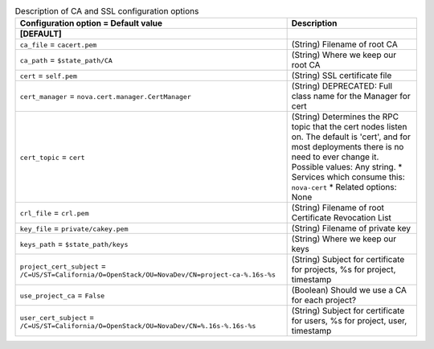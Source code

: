 ..
    Warning: Do not edit this file. It is automatically generated from the
    software project's code and your changes will be overwritten.

    The tool to generate this file lives in openstack-doc-tools repository.

    Please make any changes needed in the code, then run the
    autogenerate-config-doc tool from the openstack-doc-tools repository, or
    ask for help on the documentation mailing list, IRC channel or meeting.

.. _nova-ca:

.. list-table:: Description of CA and SSL configuration options
   :header-rows: 1
   :class: config-ref-table

   * - Configuration option = Default value
     - Description
   * - **[DEFAULT]**
     -
   * - ``ca_file`` = ``cacert.pem``
     - (String) Filename of root CA
   * - ``ca_path`` = ``$state_path/CA``
     - (String) Where we keep our root CA
   * - ``cert`` = ``self.pem``
     - (String) SSL certificate file
   * - ``cert_manager`` = ``nova.cert.manager.CertManager``
     - (String) DEPRECATED: Full class name for the Manager for cert
   * - ``cert_topic`` = ``cert``
     - (String) Determines the RPC topic that the cert nodes listen on. The default is 'cert', and for most deployments there is no need to ever change it. Possible values: Any string. * Services which consume this: ``nova-cert`` * Related options: None
   * - ``crl_file`` = ``crl.pem``
     - (String) Filename of root Certificate Revocation List
   * - ``key_file`` = ``private/cakey.pem``
     - (String) Filename of private key
   * - ``keys_path`` = ``$state_path/keys``
     - (String) Where we keep our keys
   * - ``project_cert_subject`` = ``/C=US/ST=California/O=OpenStack/OU=NovaDev/CN=project-ca-%.16s-%s``
     - (String) Subject for certificate for projects, %s for project, timestamp
   * - ``use_project_ca`` = ``False``
     - (Boolean) Should we use a CA for each project?
   * - ``user_cert_subject`` = ``/C=US/ST=California/O=OpenStack/OU=NovaDev/CN=%.16s-%.16s-%s``
     - (String) Subject for certificate for users, %s for project, user, timestamp

